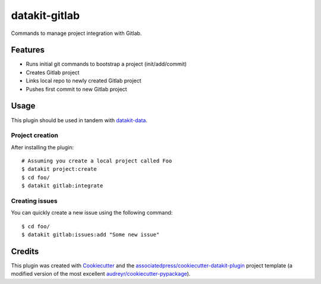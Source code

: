 ===============================
datakit-gitlab
===============================

Commands to manage project integration with Gitlab.

Features
========

* Runs initial git commands to bootstrap a project (init/add/commit)
* Creates Gitlab project
* Links local repo to newly created Gitlab project
* Pushes first commit to new Gitlab project

Usage
=====

This plugin should be used in tandem with `datakit-data`_.

Project creation
-----------------

After installing the plugin::

  # Assuming you create a local project called Foo
  $ datakit project:create 
  $ cd foo/
  $ datakit gitlab:integrate

Creating issues
---------------

You can quickly create a new issue using the following command::

  $ cd foo/
  $ datakit gitlab:issues:add "Some new issue"


Credits
========

This plugin was created with Cookiecutter_ and the `associatedpress/cookiecutter-datakit-plugin`_ 
project template (a modified version of the most excellent `audreyr/cookiecutter-pypackage`_).

.. _datakit-data: https://datakit-data.readthedocs.io/en/latest/
.. _datakit: https://github.com/associatedpress/datakit-core
.. _Cookiecutter: https://github.com/audreyr/cookiecutter
.. _`associatedpress/cookiecutter-datakit-plugin`: https://github.com/associatedpress/cookiecutter-datakit-plugin
.. _`audreyr/cookiecutter-pypackage`: https://github.com/audreyr/cookiecutter-pypackage
